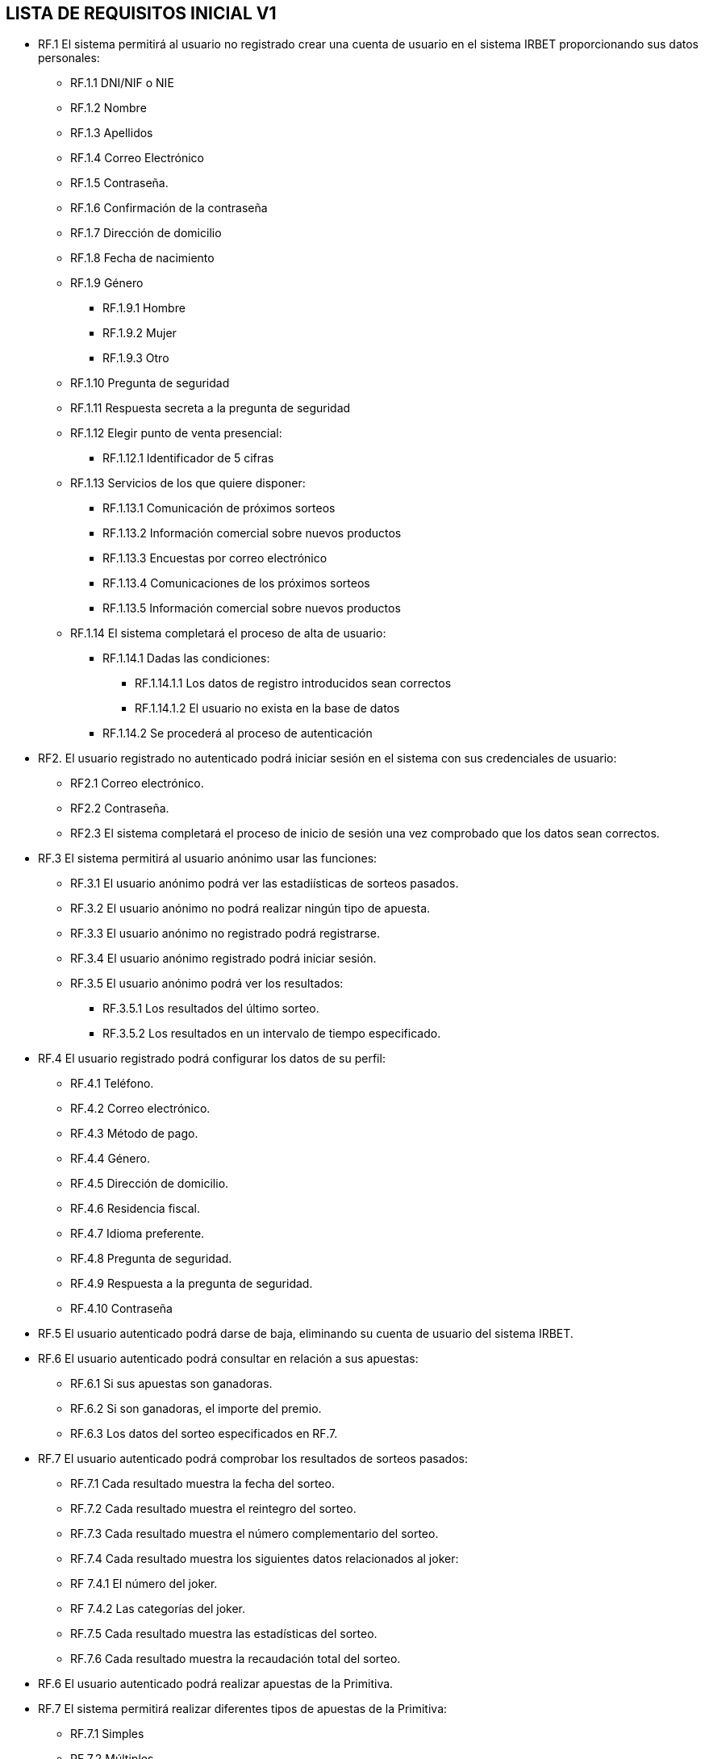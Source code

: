 == LISTA DE REQUISITOS INICIAL V1

* RF.1 El sistema permitirá al usuario no registrado crear una cuenta de usuario en el sistema IRBET proporcionando sus datos personales: 

** RF.1.1 DNI/NIF o NIE

** RF.1.2 Nombre 

** RF.1.3 Apellidos 

** RF.1.4 Correo Electrónico 

** RF.1.5 Contraseña. 

** RF.1.6 Confirmación de la contraseña

** RF.1.7 Dirección de domicilio

** RF.1.8 Fecha de nacimiento

** RF.1.9 Género
*** RF.1.9.1 Hombre
*** RF.1.9.2 Mujer
*** RF.1.9.3 Otro

** RF.1.10 Pregunta de seguridad

** RF.1.11 Respuesta secreta a la pregunta de seguridad

** RF.1.12 Elegir punto de venta presencial:
*** RF.1.12.1 Identificador de 5 cifras 

** RF.1.13 Servicios de los que quiere disponer:
*** RF.1.13.1 Comunicación de próximos sorteos
*** RF.1.13.2 Información comercial sobre nuevos productos
*** RF.1.13.3 Encuestas por correo electrónico
*** RF.1.13.4 Comunicaciones de los próximos sorteos
*** RF.1.13.5 Información comercial sobre nuevos productos

** RF.1.14 El sistema completará el proceso de alta de usuario:
*** RF.1.14.1 Dadas las condiciones:
**** RF.1.14.1.1 Los datos de registro introducidos sean correctos
**** RF.1.14.1.2 El usuario no exista en la base de datos
*** RF.1.14.2 Se procederá al proceso de autenticación

* RF2. El usuario registrado no autenticado podrá iniciar sesión en el sistema con sus credenciales de usuario: 

** RF2.1 Correo electrónico. 

** RF2.2 Contraseña. 

** RF2.3 El sistema completará el proceso de inicio de sesión una vez comprobado que los datos sean correctos.

* RF.3 El sistema permitirá al usuario anónimo usar las funciones:
** RF.3.1 El usuario anónimo podrá ver las estadiísticas de sorteos pasados.
** RF.3.2 El usuario anónimo no podrá realizar ningún tipo de apuesta.
** RF.3.3 El usuario anónimo no registrado podrá registrarse.
** RF.3.4 El usuario anónimo registrado podrá iniciar sesión.
** RF.3.5 El usuario anónimo podrá ver los resultados:
*** RF.3.5.1 Los resultados del último sorteo.
*** RF.3.5.2 Los resultados en un intervalo de tiempo especificado.

* RF.4 El usuario registrado podrá configurar los datos de su perfil: 

** RF.4.1 Teléfono. 

** RF.4.2 Correo electrónico. 

** RF.4.3 Método de pago. 

** RF.4.4 Género.

** RF.4.5 Dirección de domicilio.

** RF.4.6 Residencia fiscal.

** RF.4.7 Idioma preferente.

** RF.4.8 Pregunta de seguridad.

** RF.4.9 Respuesta a la pregunta de seguridad.

** RF.4.10 Contraseña

* RF.5 El usuario autenticado podrá darse de baja, eliminando su cuenta de usuario del sistema IRBET. 

* RF.6 El usuario autenticado podrá consultar en relación a sus apuestas:
** RF.6.1 Si sus apuestas son ganadoras.
** RF.6.2 Si son ganadoras, el importe del premio.
** RF.6.3 Los datos del sorteo especificados en RF.7. 

* RF.7 El usuario autenticado podrá comprobar los resultados de sorteos pasados:

** RF.7.1 Cada resultado muestra la fecha del sorteo.
** RF.7.2 Cada resultado muestra el reintegro del sorteo.
** RF.7.3 Cada resultado muestra el número complementario del sorteo.
** RF.7.4 Cada resultado muestra los siguientes datos relacionados al joker:
** RF 7.4.1 El número del joker.
** RF 7.4.2 Las categorías del joker.
** RF.7.5 Cada resultado muestra las estadísticas del sorteo.
** RF.7.6 Cada resultado muestra la recaudación total del sorteo.

* RF.6 El usuario autenticado podrá realizar apuestas de la Primitiva.  

* RF.7 El sistema permitirá realizar diferentes tipos de apuestas de la Primitiva: 

** RF.7.1 Simples 

** RF.7.2 Múltiples 

* RF.8 El Sistema deberá generar un resguardo tras la compra de un boleto, con el mismo formato que los resguardos obtenidos de puntos de venta físicos e incluyendo los siguientes datos:
** RF.8.1 El resguardo digital deberá mostrar el logo del sorteo.
** RF.8.2 El resguardo digital deberá mostrar la combinación seleccionada por el usuario.
** RF.8.3 El resguardo digital deberá mostrar el valor del reintegro.
** RF.8.4 El resguardo digital deberá mostrar el valor de la apuesta.
** RF.8.5 El resguardo digital deberá mostrar la fecha de compra del boleto. 

* RF.9 El usuario autenticado podrá comprar un boleto del sorteo:
** RF.9.1 El usuario deberá de disponer de crédito en su monedero virtual.

* RF.10 El usuario podrá solicitar un resguado para imprimir de los sorteos en los que participe, ó haya participado en un plazo de 20 días después del sorteo. 

* RF.11: El sistema permitirá al usuario ingresar dinero en su monedero digital (Lotobolsa) de IRBET mediante: 
** RF.11.1 Tarjetas de crédito/débito.
** RF.11.2 Pasarelas de pago: 
*** RF.11.2.1 PayPal. 

* RF.17 El sistema deberá de repartir la cuantía de los premios a los ganadores del sorteo: 

** RF.17.1 La cuantía será ingresada en el monedero virtual del usuario registrado como ganador del sorteo. 

* RF.18 El Sistema debe realizar el escrutinio de los sorteos de la Primitiva 

* RF.18 El Sistema debe recoger estadisticas de quienes juegan a la Primitiva  



LISTA NO FUNCIONALES

* RNF.1 El sitio Web se debe ajustar a las normas establecidas por la LSSICE, Ley 34/2002 

** RNF.1.1 Se incluirá un Aviso Legal, en el que se incluirán los datos básicos del negocio (Artículo 10) 

*** RNF.1.1.1 Propietario del sitio (nombre o denominación social) 

*** RNF.1.1.2 Datos de contacto: domicilio, dirección de correo electrónico, teléfono o número de fax 

*** RNF.1.1.3 Número de Identificación Fiscal 

*** RNF.1.1.4 Si está registrado en el Registro mercantil indicar el número de tomo, libro, folio y hoja 

*** RNF.1.1.5 Si se encuentra registrado en otro registro distinto público del Registro Mercantil, indicar el número de inscripción que le corresponda 

*** RNF.1.1.6 Si necesita una autorización administrativa previa, incluir los datos de la autorización y el órgano competente encargado de la supervisión 

*** RNF.1.1.7 Si se encuentra adherido a algún código de conducta, indicarlo y facilitar el acceso de forma electrónica a dicho código de conducta

**** RNF.1.1.8 Si ejerce una actividad regulada, deberá indicar: 

**** RNF.1.1.8.1 Datos del Colegio profesional y número de colegiado 

**** RNF.1.1.8.2 Título académico oficial o profesional 

**** RNF.1.1.8.3 Dónde se expidió y si procede, su homologación 

**** RNF.1.1.8.4 Normas profesionales que debe seguir, indicando cómo poder acceder a dicha información 

** RNF.1.2 Se debe facilitar a cualquier usuario el acceso al Aviso Legal (Artículo 10) 

** RNF.1.3 Si el negocio vende artículos, deberá informar sobre (Artículo 10):  

*** RNF.1.3.1 El precio de los productos, indicando si se incluye o no los impuestos 

*** RNF.1.3.2 Los gastos de envío, en el caso de que los haya 

*** RNF.1.3.3 Los plazos y políticas de entrega 